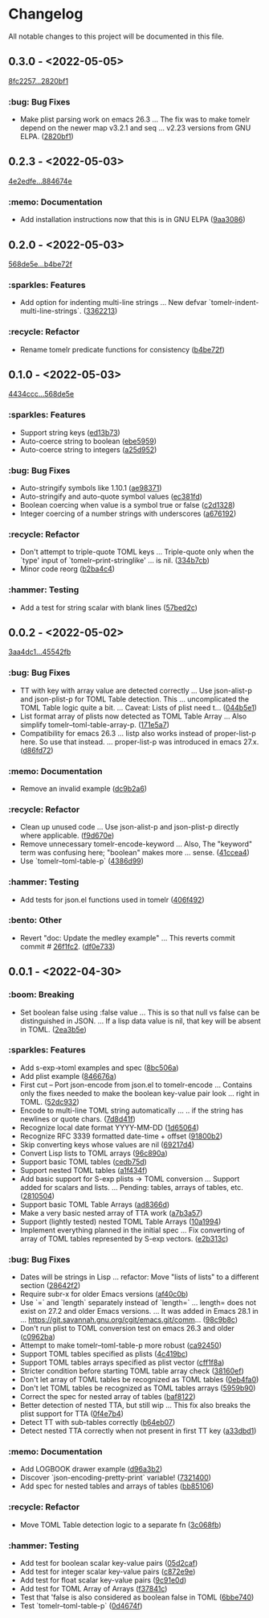 # This file is auto-generated by running 'make changelog' from the repo root.

* Changelog

All notable changes to this project will be documented in this file.

** *0.3.0* - <2022-05-05>

[[https://github.com/kaushalmodi/tomelr/compare/8fc2257ec072a3fc3316c7f311722db50b37558e...2820bf1af3e5482df8aa1c9c35bd0d7333ce6a68][8fc2257...2820bf1]]

*** :bug: Bug Fixes
:PROPERTIES:
:CUSTOM_ID: bug-fixes-v0.3.0
:END:

- Make plist parsing work on emacs 26.3 … The fix was to make tomelr depend on the newer map v3.2.1 and seq … v2.23 versions from GNU ELPA. ([[https://github.com/kaushalmodi/tomelr/commit/2820bf1af3e5482df8aa1c9c35bd0d7333ce6a68][2820bf1]])

** *0.2.3* - <2022-05-03>

[[https://github.com/kaushalmodi/tomelr/compare/4e2edfe073d2a057a37b159d4e67282aa132f596...884674e168cbef35275a325f707c588ac2b5c866][4e2edfe...884674e]]

*** :memo: Documentation
:PROPERTIES:
:CUSTOM_ID: documentation-v0.2.3
:END:

- Add installation instructions now that this is in GNU ELPA ([[https://github.com/kaushalmodi/tomelr/commit/9aa308665daa507655285d601d3e13657cb4523e][9aa3086]])

** *0.2.0* - <2022-05-03>

[[https://github.com/kaushalmodi/tomelr/compare/568de5efb250c0bb4f19495c69b8b42b41fb186d...b4be72f240038d2db27540effcdd63e649b4df57][568de5e...b4be72f]]

*** :sparkles: Features
:PROPERTIES:
:CUSTOM_ID: features-v0.2.0
:END:

- Add option for indenting multi-line strings … New defvar `tomelr-indent-multi-line-strings`. ([[https://github.com/kaushalmodi/tomelr/commit/3362213172237f40ff0d9aa3ddf12b4bb00a3564][3362213]])

*** :recycle: Refactor
:PROPERTIES:
:CUSTOM_ID: refactor-v0.2.0
:END:

- Rename tomelr predicate functions for consistency ([[https://github.com/kaushalmodi/tomelr/commit/b4be72f240038d2db27540effcdd63e649b4df57][b4be72f]])

** *0.1.0* - <2022-05-03>

[[https://github.com/kaushalmodi/tomelr/compare/4434ccc64b1e311b53e8ecc906113bba2e16fa98...568de5efb250c0bb4f19495c69b8b42b41fb186d][4434ccc...568de5e]]

*** :sparkles: Features
:PROPERTIES:
:CUSTOM_ID: features-v0.1.0
:END:

- Support string keys ([[https://github.com/kaushalmodi/tomelr/commit/ed13b73e9b68ac2c51f3545ac337bbfeba063a42][ed13b73]])
- Auto-coerce string to boolean ([[https://github.com/kaushalmodi/tomelr/commit/ebe5959174812ffc3cf7d88040b854599b15a88a][ebe5959]])
- Auto-coerce string to integers ([[https://github.com/kaushalmodi/tomelr/commit/a25d952a17d344ac3d7396ae78a34e21b9ada14e][a25d952]])

*** :bug: Bug Fixes
:PROPERTIES:
:CUSTOM_ID: bug-fixes-v0.1.0
:END:

- Auto-stringify symbols like 1.10.1 ([[https://github.com/kaushalmodi/tomelr/commit/ae983711be15d95abd22ae4d7b8c116031de60a0][ae98371]])
- Auto-stringify and auto-quote symbol values ([[https://github.com/kaushalmodi/tomelr/commit/ec381fd723c9801caa2353a40d41e8cc8096ea29][ec381fd]])
- Boolean coercing when value is a symbol true or false ([[https://github.com/kaushalmodi/tomelr/commit/c2d1328c4404e6af920dc431ba57ee00eef4ba36][c2d1328]])
- Integer coercing of a number strings with underscores ([[https://github.com/kaushalmodi/tomelr/commit/a676192b435474fbff53fe361dbf983e3b8ac799][a676192]])

*** :recycle: Refactor
:PROPERTIES:
:CUSTOM_ID: refactor-v0.1.0
:END:

- Don't attempt to triple-quote TOML keys … Triple-quote only when the `type' input of `tomelr--print-stringlike' … is nil. ([[https://github.com/kaushalmodi/tomelr/commit/334b7cba54001708e6819b9df0abf0c553c0d0a2][334b7cb]])
- Minor code reorg ([[https://github.com/kaushalmodi/tomelr/commit/b2ba4c46b59d7baa4a6d02ba64657c08776d2d0e][b2ba4c4]])

*** :hammer: Testing
:PROPERTIES:
:CUSTOM_ID: testing-v0.1.0
:END:

- Add a test for string scalar with blank lines ([[https://github.com/kaushalmodi/tomelr/commit/57bed2cca8b648d2abc6da525a3420b3e968efb4][57bed2c]])

** *0.0.2* - <2022-05-02>

[[https://github.com/kaushalmodi/tomelr/compare/3aa4dc1dbdce5875166b9db76b6de0a0ad679b33...45542fb234fcc4fea50a5fed0c7682d0d3db0f9b][3aa4dc1...45542fb]]

*** :bug: Bug Fixes
:PROPERTIES:
:CUSTOM_ID: bug-fixes-v0.0.2
:END:

- TT with key with array value are detected correctly … Use json-alist-p and json-plist-p for TOML Table detection. This … uncomplicated the TOML Table logic quite a bit. … Caveat: Lists of plist need t… ([[https://github.com/kaushalmodi/tomelr/commit/044b5e1a042aa1058792af607b1d7cd4cc70d144][044b5e1]])
- List format array of plists now detected as TOML Table Array … Also simplify tomelr--toml-table-array-p. ([[https://github.com/kaushalmodi/tomelr/commit/171e5a76824f30730a9e80384a18f3888dd3cc2a][171e5a7]])
- Compatibility for emacs 26.3 … listp also works instead of proper-list-p here. So use that instead. … proper-list-p was introduced in emacs 27.x. ([[https://github.com/kaushalmodi/tomelr/commit/d86fd721ce4746550038e53dffe34885b06e9225][d86fd72]])

*** :memo: Documentation
:PROPERTIES:
:CUSTOM_ID: documentation-v0.0.2
:END:

- Remove an invalid example ([[https://github.com/kaushalmodi/tomelr/commit/dc9b2a63f8536d0ee14e480af5f8f273b1a117a9][dc9b2a6]])

*** :recycle: Refactor
:PROPERTIES:
:CUSTOM_ID: refactor-v0.0.2
:END:

- Clean up unused code … Use json-alist-p and json-plist-p directly where applicable. ([[https://github.com/kaushalmodi/tomelr/commit/f9d670e1656f1400b544ff27980657cbf5f8357b][f9d670e]])
- Remove unnecessary tomelr-encode-keyword … Also, The "keyword" term was confusing here; "boolean" makes more … sense. ([[https://github.com/kaushalmodi/tomelr/commit/41ccea4ebe0619bd6d38d3d8c2174e0b27587df0][41ccea4]])
- Use `tomelr--toml-table-p` ([[https://github.com/kaushalmodi/tomelr/commit/4386d99a8596fa244c818b8ae9f341feeeb0b677][4386d99]])

*** :hammer: Testing
:PROPERTIES:
:CUSTOM_ID: testing-v0.0.2
:END:

- Add tests for json.el functions used in tomelr ([[https://github.com/kaushalmodi/tomelr/commit/406f4922a8677f07d14190d48061ae60169825d5][406f492]])

*** :bento: Other
:PROPERTIES:
:CUSTOM_ID: other-v0.0.2
:END:

- Revert "doc: Update the medley example" … This reverts commit commit # [[https://github.com/kaushalmodi/tomelr/commit/26f1fc2f3c0245e69c8c72b0cd01024f9d53078b][26f1fc2]]. ([[https://github.com/kaushalmodi/tomelr/commit/df0e73334f918ee9de7e1f0a7cd0fb9037a79faa][df0e733]])

** *0.0.1* - <2022-04-30>

*** :boom: Breaking
:PROPERTIES:
:CUSTOM_ID: breaking-v0.0.1
:END:

- Set boolean false using :false value … This is so that null vs false can be distinguished in JSON. … If a lisp data value is nil, that key will be absent in TOML. ([[https://github.com/kaushalmodi/tomelr/commit/2ea3b5e032629a3974e2733f849cf47259e80e0d][2ea3b5e]])

*** :sparkles: Features
:PROPERTIES:
:CUSTOM_ID: features-v0.0.1
:END:

- Add s-exp->toml examples and spec ([[https://github.com/kaushalmodi/tomelr/commit/8bc506af5acd6e8f3ce47890185c5f4db1c3eb3e][8bc506a]])
- Add plist example ([[https://github.com/kaushalmodi/tomelr/commit/846676a172d2bdd39e1e8b5628a7e88a3605f68b][846676a]])
- First cut -- Port json-encode from json.el to tomelr-encode … Contains only the fixes needed to make the boolean key-value pair look … right in TOML. ([[https://github.com/kaushalmodi/tomelr/commit/52dc93201deb02a3d380d841e839f5f3e5f32c95][52dc932]])
- Encode to multi-line TOML string automatically … .. if the string has newlines or quote chars. ([[https://github.com/kaushalmodi/tomelr/commit/7d8d41f15b6d5a2d2325160490482b133c56f845][7d8d41f]])
- Recognize local date format YYYY-MM-DD ([[https://github.com/kaushalmodi/tomelr/commit/1d65064ffa0c6e1d5e9cb14a31de8ada38dc3395][1d65064]])
- Recognize RFC 3339 formatted date-time +​​ offset ([[https://github.com/kaushalmodi/tomelr/commit/91800b26b8bff6b89fce887fbcadb9e956f412dd][91800b2]])
- Skip converting keys whose values are nil ([[https://github.com/kaushalmodi/tomelr/commit/69217d47a65cb987d7d1ce32d3db5566a169ceca][69217d4]])
- Convert Lisp lists to TOML arrays ([[https://github.com/kaushalmodi/tomelr/commit/96c890a68b9a587283bc7522c3893370cc522ca6][96c890a]])
- Support basic TOML tables ([[https://github.com/kaushalmodi/tomelr/commit/cedb75df72f9aed0ad990b631f32d71f6ba1b79d][cedb75d]])
- Support nested TOML tables ([[https://github.com/kaushalmodi/tomelr/commit/a1f434f03a761c50cd9813e27d5441d6b2c2902d][a1f434f]])
- Add basic support for S-exp plists -> TOML conversion … Support added for scalars and lists. … Pending: tables, arrays of tables, etc. ([[https://github.com/kaushalmodi/tomelr/commit/2810504e840d8038b9a06fff732889f0f8cc73c8][2810504]])
- Support basic TOML Table Arrays ([[https://github.com/kaushalmodi/tomelr/commit/ad8366d904dea6fc3f4af5bf57bcd92c6b37f57e][ad8366d]])
- Make a very basic nested array of TTA work ([[https://github.com/kaushalmodi/tomelr/commit/a7b3a5703729682e88d6352932e235cbe04deb28][a7b3a57]])
- Support (lightly tested) nested TOML Table Arrays ([[https://github.com/kaushalmodi/tomelr/commit/10a1994aedcbd95c35096b257cf1e9e6fd4554cb][10a1994]])
- Implement everything planned in the initial spec … Fix converting of array of TOML tables represented by S-exp vectors. ([[https://github.com/kaushalmodi/tomelr/commit/e2b313ca3b3e4c98c18749671ac59bc1fe319c52][e2b313c]])

*** :bug: Bug Fixes
:PROPERTIES:
:CUSTOM_ID: bug-fixes-v0.0.1
:END:

- Dates will be strings in Lisp … refactor: Move "lists of lists" to a different section ([[https://github.com/kaushalmodi/tomelr/commit/28642f2e787a5424ebff30bbb6f7df2af54d6329][28642f2]])
- Require subr-x for older Emacs versions ([[https://github.com/kaushalmodi/tomelr/commit/af40c0b40f8d3fe61ac711c00a32d6747d4e55e7][af40c0b]])
- Use `=​​` and `length` separately instead of `length=​​` … length=​​ does not exist on 27.2 and older Emacs versions. … It was added in Emacs 28.1 in … https://git.savannah.gnu.org/cgit/emacs.git/comm… ([[https://github.com/kaushalmodi/tomelr/commit/98c9b8c1fc9eb3fbc0016d6692ae8aed95bbe003][98c9b8c]])
- Don't run plist to TOML conversion test on emacs 26.3 and older ([[https://github.com/kaushalmodi/tomelr/commit/c0962ba15f0cf7ff944e822f623b2800b5ebfd73][c0962ba]])
- Attempt to make tomelr--toml-table-p more robust ([[https://github.com/kaushalmodi/tomelr/commit/ca9245038a74f272b246979271cbf2adef09eb89][ca92450]])
- Support TOML tables specified as plists ([[https://github.com/kaushalmodi/tomelr/commit/4c419bcee218a95d6669a5b198d1b71f6a8e7691][4c419bc]])
- Support TOML tables arrays specified as plist vector ([[https://github.com/kaushalmodi/tomelr/commit/cff1f8aa890d8c08fe26243870d59aa39f602156][cff1f8a]])
- Stricter condition before starting TOML table array check ([[https://github.com/kaushalmodi/tomelr/commit/38160ef271493293166f81ce1a3d52b58a484a8e][38160ef]])
- Don't let array of TOML tables be recognized as TOML tables ([[https://github.com/kaushalmodi/tomelr/commit/0eb4fa04ac3e6741f743ba451b1ec7a019989b5e][0eb4fa0]])
- Don't let TOML tables be recognized as TOML tables arrays ([[https://github.com/kaushalmodi/tomelr/commit/5959b90ffa499281306473c83b669353ecb85073][5959b90]])
- Correct the spec for nested array of tables ([[https://github.com/kaushalmodi/tomelr/commit/baf81228bc812de55e4df9340dd34cc8cc5a2ab8][baf8122]])
- Better detection of nested TTA, but still wip … This fix also breaks the plist support for TTA ([[https://github.com/kaushalmodi/tomelr/commit/0f4e7b4f2c40a2cdce735d614eba9b7ac4640d06][0f4e7b4]])
- Detect TT with sub-tables correctly ([[https://github.com/kaushalmodi/tomelr/commit/b64eb07e99e9ab45cc88dc6b628f8bc828a0dc28][b64eb07]])
- Detect nested TTA correctly when not present in first TT key ([[https://github.com/kaushalmodi/tomelr/commit/a33dbd1286cd1f539c1e07bd21dc60464dd2f667][a33dbd1]])

*** :memo: Documentation
:PROPERTIES:
:CUSTOM_ID: documentation-v0.0.1
:END:

- Add LOGBOOK drawer example ([[https://github.com/kaushalmodi/tomelr/commit/d96a3b235b9dc7181f8140cf23b75d28a853c941][d96a3b2]])
- Discover `json-encoding-pretty-print` variable! ([[https://github.com/kaushalmodi/tomelr/commit/732140041e91528a7ee3c730ce10bac0931698c4][7321400]])
- Add spec for nested tables and arrays of tables ([[https://github.com/kaushalmodi/tomelr/commit/bb85106ee98c1ee04100db9d298510b3f57e0751][bb85106]])

*** :recycle: Refactor
:PROPERTIES:
:CUSTOM_ID: refactor-v0.0.1
:END:

- Move TOML Table detection logic to a separate fn ([[https://github.com/kaushalmodi/tomelr/commit/3c068fb9d9319d2876de359d2bc9068b857e091b][3c068fb]])

*** :hammer: Testing
:PROPERTIES:
:CUSTOM_ID: testing-v0.0.1
:END:

- Add test for boolean scalar key-value pairs ([[https://github.com/kaushalmodi/tomelr/commit/05d2cafcd989b977fa3e9d05e293e9f8bae22fc4][05d2caf]])
- Add test for integer scalar key-value pairs ([[https://github.com/kaushalmodi/tomelr/commit/c872e9efc1bcf0d9310160f825032c602500c346][c872e9e]])
- Add test for float scalar key-value pairs ([[https://github.com/kaushalmodi/tomelr/commit/9c91e0dc07291aae8a8b2b4dd1cea52583165e14][9c91e0d]])
- Add test for TOML Array of Arrays ([[https://github.com/kaushalmodi/tomelr/commit/f37841cc781ce322ba31806cf9ef1ca7578f5714][f37841c]])
- Test that 'false is also considered as boolean false in TOML ([[https://github.com/kaushalmodi/tomelr/commit/6bbe740e52d40a5d87d62805af3ed89cc16779b9][6bbe740]])
- Test `tomelr--toml-table-p` ([[https://github.com/kaushalmodi/tomelr/commit/0d4674f782bee99ee36aca079ede57adeccc384f][0d4674f]])

# This file is generated by git-cliff by running 'make changelog' from the repo root.

